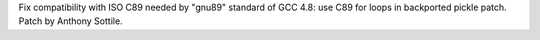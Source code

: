 Fix compatibility with ISO C89 needed by "gnu89" standard of GCC 4.8: use C89 for loops in backported pickle patch. Patch by Anthony Sottile.
